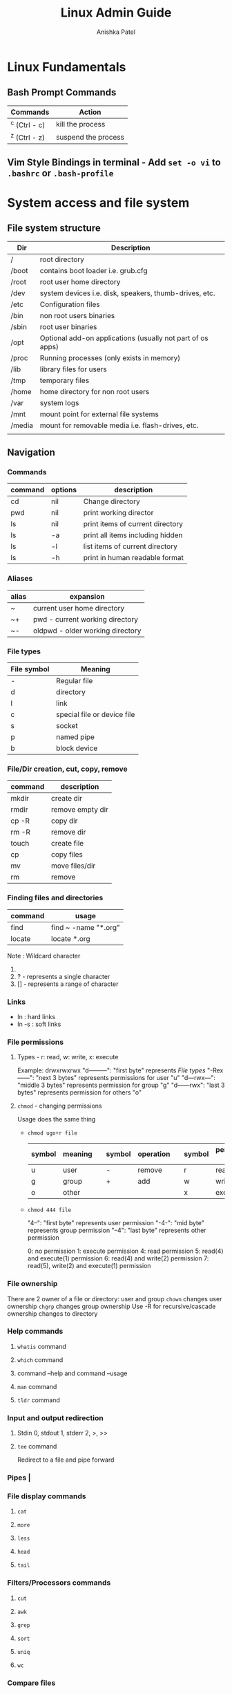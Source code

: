 #+TITLE: Linux Admin Guide
#+AUTHOR: Anishka Patel
#+DESCRIPTION: A guide for Linux administration
#+CREATED: [2022-08-21 Sun]
#+LAST_MODIFIED: [2022-08-21 Sun]

* Linux Fundamentals
** Bash Prompt Commands
|---------------+---------------------|
| Commands      | Action              |
|---------------+---------------------|
| ^c (Ctrl - c) | kill the process    |
| ^z (Ctrl - z) | suspend the process |
|---------------+---------------------|
** Vim Style Bindings in terminal - Add ~set -o vi~ to ~.bashrc~ or ~.bash-profile~
* System access and file system
** File system structure
|--------+------------------------------------------------------------|
| Dir    | Description                                                |
|--------+------------------------------------------------------------|
| /      | root directory                                             |
| /boot  | contains boot loader i.e. grub.cfg                         |
| /root  | root user home directory                                   |
| /dev   | system devices i.e. disk, speakers, thumb-drives, etc.     |
| /etc   | Configuration files                                        |
| /bin   | non root users binaries                                    |
| /sbin  | root user binaries                                         |
| /opt   | Optional add-on applications (usually not part of os apps) |
| /proc  | Running processes (only exists in memory)                  |
| /lib   | library files for users                                    |
| /tmp   | temporary files                                            |
| /home  | home directory for non root users                          |
| /var   | system logs                                                |
| /mnt   | mount point for external file systems                      |
| /media | mount for removable media i.e. flash-drives, etc.          |
|        |                                                            |
|--------+------------------------------------------------------------|
** Navigation
*** Commands
|---------+---------+----------------------------------|
| command | options | description                      |
|---------+---------+----------------------------------|
| cd      | nil     | Change directory                 |
| pwd     | nil     | print working director           |
| ls      | nil     | print items of current directory |
| ls      | -a      | print all items including hidden |
| ls      | -l      | list items of current directory  |
| ls      | -h      | print in human readable format   |
|---------+---------+----------------------------------|
*** Aliases
|-------+----------------------------------|
| alias | expansion                        |
|-------+----------------------------------|
| ~     | current user home directory      |
| ~+    | pwd - current working directory  |
| ~-    | oldpwd - older working directory |
|-------+----------------------------------|
*** File types
|-------------+-----------------------------|
| File symbol | Meaning                     |
|-------------+-----------------------------|
| -           | Regular file                |
| d           | directory                   |
| l           | link                        |
| c           | special file or device file |
| s           | socket                      |
| p           | named pipe                  |
| b           | block device                |
|-------------+-----------------------------|
*** File/Dir creation, cut, copy, remove
|---------+------------------|
| command | description      |
|---------+------------------|
| mkdir   | create dir       |
| rmdir   | remove empty dir |
| cp -R   | copy dir         |
| rm -R   | remove dir       |
| touch   | create file      |
| cp      | copy files       |
| mv      | move files/dir   |
| rm      | remove           |
|---------+------------------|
*** Finding files and directories
|---------+----------------------|
| command | usage                |
|---------+----------------------|
| find    | find ~ -name "*.org" |
| locate  | locate *.org         |
|---------+----------------------|
Note : Wildcard character
1. * - represents zero or more characters
2. ? - represents a single character
3. [] - represents a range of character
*** Links
- ln : hard links
- ln -s : soft links
*** File permissions
**** Types - r: read, w: write, x: execute
Example: drwxrwxrwx
"d---------": "first byte" represents [[*File types][File types]]
"-Rex------": "next 3 bytes" represents permissions for user "u"
"d---rwx---": "middle 3 bytes" represents permission for group "g"
"d------rwx": "last 3 bytes" represents permission for others "o"
**** ~chmod~ - changing permissions
Usage does the same thing
    * ~chmod ugo+r file~
      |--------+---------+---+--------+-----------+---+--------+-----------------|
      | symbol | meaning |   | symbol | operation |   | symbol | permission type |
      |--------+---------+---+--------+-----------+---+--------+-----------------|
      | u      | user    |   | -      | remove    |   | r      | read            |
      | g      | group   |   | +      | add       |   | w      | write           |
      | o      | other   |   |        |           |   | x      | execute         |
      |--------+---------+---+--------+-----------+---+--------+-----------------|
    * ~chmod 444 file~

      "4--": "first byte" represents user permission
      "-4-": "mid byte" represents group permission
      "--4": "last byte" represents other permission

      0: no permission
      1: execute permission
      4: read permission
      5: read(4) and execute(1) permission
      6: read(4) and write(2) permission
      7: read(5), write(2) and execute(1) permission
*** File ownership
There are 2 owner of a file or directory: user and group
~chown~ changes user ownership
~chgrp~ changes group ownership
Use -R for recursive/cascade ownership changes to directory
*** Help commands
**** ~whatis~ command
**** ~which~ command
**** command --help and command --usage
**** ~man~ command
**** ~tldr~ command
*** Input and output redirection
**** Stdin 0, stdout 1, stderr 2, >, >>
**** ~tee~ command
Redirect to a file and pipe forward
*** Pipes |
*** File display commands
**** ~cat~
**** ~more~
**** ~less~
**** ~head~
**** ~tail~
*** Filters/Processors commands
**** ~cut~
**** ~awk~
**** ~grep~
**** ~sort~
**** ~uniq~
**** ~wc~
*** Compare files
**** ~diff~
**** ~cmp~
*** Compress/extract files
**** ~tar~
Example:
- Make a tar file from file1 file2 file3
    ~tar cvf target.tar file1 file2 file3~ -> ~target.tar~
- Make a tar file and compress file1 file2 file3
    ~tar czvf target.tar.xz file1 file2 file3~ -> ~target.tar.xz~
- Extract a  tar file
    ~tar xvf file.tar~
- Extract a compressed tar file
    ~tar xzvf file.tar.xz~
**** ~gzip~
**** ~zip~
*** Combine/split files
**** ~cat~ : Concatenates files
**** ~split~ : Splits a file
* Linux System Administration
** Linux file editor
|--------------------+------------------------------------------|
| Editor             | Description                              |
|--------------------+------------------------------------------|
| Vi/Vim/Nvim        | Modal text editor                        |
| Emacs              | Advanced text editor with                |
| AstroNvim/LunarVim | Nvim based editor with advanced features |
| nano/micor/pico    | No modal basic text editors              |
|--------------------+------------------------------------------|
** Linux stream editor ~sed~
** User Account management
*** ~useradd~
*** ~groupadd~
*** ~userdel~
*** ~groupdel~
*** ~usermod~
*** ~chage~
*** Files to know
- ~/etc/passwd~
- ~/etc/group~
- ~/etc/shadow~
- ~/etc/login.def~
*** switch user
- ~su -username~
- ~sudo~
- ~doas~
- Files: ~/etc/sudoers~
*** Monitor users
- ~who~
- ~last~
- ~w~
- ~finger~
- ~id~
*** Communication between users
- ~users~
- ~wall~
- ~write~
*** System utility commands
- ~date~
- ~uptime~
- ~hostname~
- ~uname~
- ~which~
- ~cal~
- ~bc~
*** Process / service commands
- ~systemctl~
  - ~systemctl start|stop|status|enable|disable|restart|reload~
- ~ps~
- ~top~ or ~htop~
- ~kill~
- ~crontab~
- ~at~
*** Job management
- ~ctrl-z~
- ~bg~
- ~fg~
- ~jobs~
- ~kill~
- ~command &~
*** System monitoring
- ~top/htop~
- ~df/du~
- ~dmesg~
- ~iostat~
- ~netstat~
- ~free~
- ~cat /proc/cpuinfo~
- ~cat /proc/meminfo~
- ~cat /var/log~
*** System management
- ~shutdown~
- ~halt~
- ~reboot~
- ~init 0-6~
*** Terminal commands
- ~ctrl-c~
- ~ctrl-d~
- ~ctrl-z~
- ~exit~
- ~clear~
- ~script~
*** Special permissions
- ~setuid~
- ~setgid~
- ~sitckybit~
*** PATH and ENV
* Bash and Shell Scripting
* Linux Networking
* Disk Management
